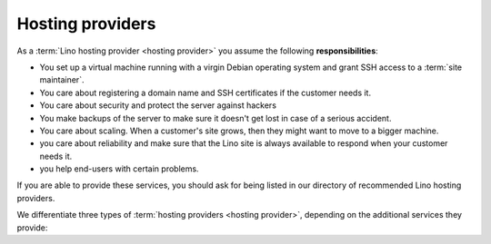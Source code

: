 =================
Hosting providers
=================

As a :term:`Lino hosting provider <hosting provider>` you assume the following
**responsibilities**:

- You set up a virtual machine running with a virgin Debian operating system and
  grant SSH access to a :term:`site maintainer`.

- You care about registering a domain name and SSH certificates if the
  customer needs it.

- You care about security and protect the server against hackers

- You make backups of the server to make sure it doesn't get lost in
  case of a serious accident.

- You care about scaling. When a customer's site grows, then they
  might want to move to a bigger machine.

- you care about reliability and make sure that the Lino site is
  always available to respond when your customer needs it.

- you help end-users with certain problems.

If you are able to provide these services, you should ask for being listed in
our directory of recommended Lino hosting providers.

We differentiate three types of :term:`hosting providers <hosting provider>`,
depending on the additional services they provide:


.. glossary::

  Server provider

    A :term:`hosting provider` who does :term:`server hosting`.

    Installs and maintains virgin Linux servers to be used for running
    :term:`Lino sites <Lino site>`.

    Is responsible for root actions, backups, reliable functioning,
    granting access to the server and protecting it against unauthorized access.

    Creates one or several SSH user accounts with sudo privileges to be
    used by the :term:`server administrator`.  Grants access to the server via
    SSH.

    Makes the sites on the server available to :term:`end users <end user>` via public
    or local network.

  Production server

    A dedicated server designed to host one or several :term:`production sites
    <production site>`.

  Demo server

    A dedicated server designed to host a series of demo sites.


.. glossary::

    Release notes

        A document which describes the changes introduced by a new version of
        an application.

    Data migration

        The work of adapting the data of a :term:`Lino site` when upgrading the
        application software.

    End-user testing

        The part of testing which can be delegated to selected :term:`end users
        <end user>`.
